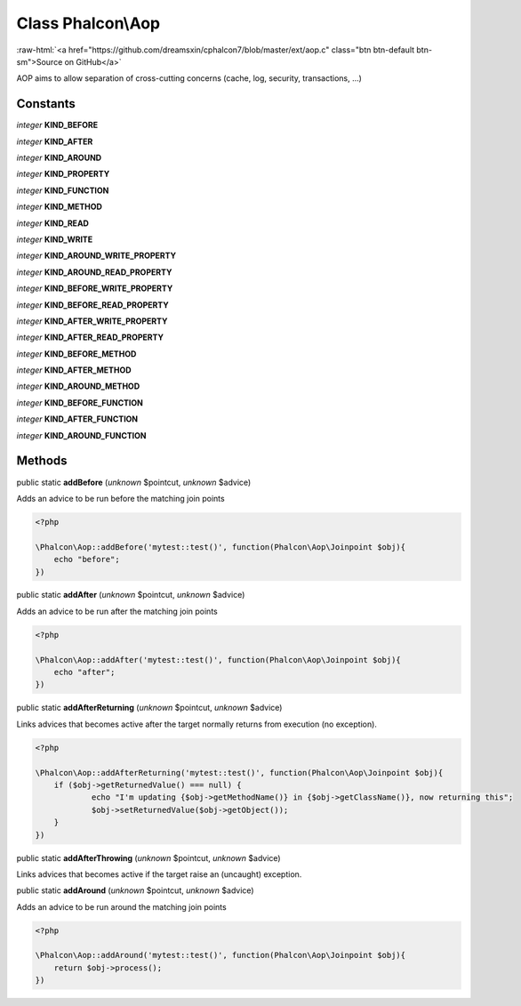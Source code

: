 Class **Phalcon\\Aop**
======================

.. role:: raw-html(raw)
   :format: html

:raw-html:`<a href="https://github.com/dreamsxin/cphalcon7/blob/master/ext/aop.c" class="btn btn-default btn-sm">Source on GitHub</a>`

AOP aims to allow separation of cross-cutting concerns (cache, log, security, transactions, ...)


Constants
---------

*integer* **KIND_BEFORE**

*integer* **KIND_AFTER**

*integer* **KIND_AROUND**

*integer* **KIND_PROPERTY**

*integer* **KIND_FUNCTION**

*integer* **KIND_METHOD**

*integer* **KIND_READ**

*integer* **KIND_WRITE**

*integer* **KIND_AROUND_WRITE_PROPERTY**

*integer* **KIND_AROUND_READ_PROPERTY**

*integer* **KIND_BEFORE_WRITE_PROPERTY**

*integer* **KIND_BEFORE_READ_PROPERTY**

*integer* **KIND_AFTER_WRITE_PROPERTY**

*integer* **KIND_AFTER_READ_PROPERTY**

*integer* **KIND_BEFORE_METHOD**

*integer* **KIND_AFTER_METHOD**

*integer* **KIND_AROUND_METHOD**

*integer* **KIND_BEFORE_FUNCTION**

*integer* **KIND_AFTER_FUNCTION**

*integer* **KIND_AROUND_FUNCTION**

Methods
-------

public static  **addBefore** (*unknown* $pointcut, *unknown* $advice)

Adds an advice to be run before the matching join points 

.. code-block:: php

    <?php

    \Phalcon\Aop::addBefore('mytest::test()', function(Phalcon\Aop\Joinpoint $obj){
    	echo "before";
    })




public static  **addAfter** (*unknown* $pointcut, *unknown* $advice)

Adds an advice to be run after the matching join points 

.. code-block:: php

    <?php

    \Phalcon\Aop::addAfter('mytest::test()', function(Phalcon\Aop\Joinpoint $obj){
    	echo "after";
    })




public static  **addAfterReturning** (*unknown* $pointcut, *unknown* $advice)

Links advices that becomes active after the target normally returns from execution (no exception). 

.. code-block:: php

    <?php

    \Phalcon\Aop::addAfterReturning('mytest::test()', function(Phalcon\Aop\Joinpoint $obj){
    	if ($obj->getReturnedValue() === null) {
    		echo "I'm updating {$obj->getMethodName()} in {$obj->getClassName()}, now returning this";
    		$obj->setReturnedValue($obj->getObject());
    	}
    })




public static  **addAfterThrowing** (*unknown* $pointcut, *unknown* $advice)

Links advices that becomes active if the target raise an (uncaught) exception.



public static  **addAround** (*unknown* $pointcut, *unknown* $advice)

Adds an advice to be run around the matching join points 

.. code-block:: php

    <?php

    \Phalcon\Aop::addAround('mytest::test()', function(Phalcon\Aop\Joinpoint $obj){
    	return $obj->process();
    })




